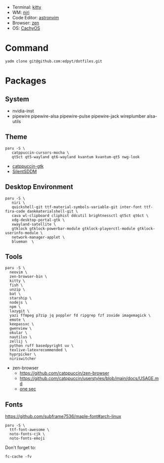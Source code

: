 - Terminal: [[https://sw.kovidgoyal.net/kitty/][kitty]]
- WM: [[https://github.com/YaLTeR/niri][niri]]
- Code Editor: [[https://astronvim.com][astronvim]]
- Browser: [[https://zen-browser.app/][zen]]
- OS: [[https://cachyos.org/][CachyOS]]

#+html: <img src="https://github.com/user-attachments/assets/7995ddb3-25b2-4198-bbb6-8fdc37b086f5"/>

* Command
  #+begin_src shell
  yadm clone git@github.com:edpyt/dotfiles.git
  #+end_src

* Packages
** System

   + nvidia-inst
   + pipewire pipewire-alsa pipewire-pulse pipewire-jack wireplumber alsa-utils

** Theme 
   #+begin_src shell
   paru -S \
      catppuccin-cursors-mocha \
      qt5ct qt5-wayland qt6-wayland kvantum kvantum-qt5 nwg-look
   #+end_src
   + [[https://github.com/catppuccin/gtk/blob/main/docs/USAGE.md][catppuccin-gtk]]
   + [[https://github.com/uiriansan/SilentSDDM][SilentSDDM]]

** Desktop Environment

   #+begin_src shell
   paru -S \
      niri \
      quickshell-git ttf-material-symbols-variable-git inter-font ttf-fira-code dankmaterialshell-git \
      cava wl-clipboard cliphist ddcutil brightnessctl qt5ct qt6ct \
      xdg-desktop-portal-gtk \
      xwayland-satellite \
      gtklock gtklock-powerbar-module gtklock-playerctl-module gtklock-userinfo-module \
      network-manager-applet \
      blueman  \
   #+end_src
** Tools
   #+begin_src shell
   paru -S \
     neovim \
     zen-browser-bin \
     kitty \
     fish \
     unzip \
     bat \
     starship \
     nodejs \
     npm \
     lazygit \
     yazi ffmpeg p7zip jq poppler fd ripgrep fzf zoxide imagemagick \
     emote \
     keepassxc \
     gwenview \
     okular \
     nautilus \
     zellij \
     python ruff basedpyright uv \
     texlive-latexrecommended \
     hyprpicker \
     niriswitcher
   #+end_src
   - zen-browser
     + https://github.com/catppuccin/zen-browser
     + https://github.com/catppuccin/userstyles/blob/main/docs/USAGE.md
     + [[https://one-sec.app/browser-extension/][one sec]]

** Fonts

   [[https://github.com/subframe7536/maple-font#arch-linux]]
   #+begin_src shell
   paru -S \
     ttf-font-awesome \
     noto-fonts-cjk \
     noto-fonts-emoji
   #+end_src

   Don't forget to:
   #+begin_src shell
   fc-cache -fv
   #+end_src
